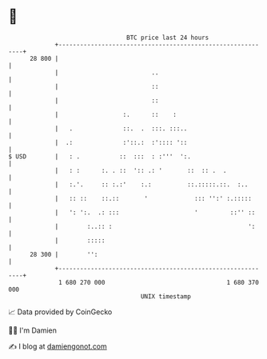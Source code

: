 * 👋

#+begin_example
                                    BTC price last 24 hours                    
                +------------------------------------------------------------+ 
         28 800 |                                                            | 
                |                          ..                                | 
                |                          ::                                | 
                |                          ::                                | 
                |                  :.      ::    :                           | 
                |   .              ::.  .  :::. :::..                        | 
                |  .:              :'::.:  :':::: '::                        | 
   $ USD        |   : .           ::  :::  : :'''  ':.                       | 
                |   : :      :. . ::  ':: .: '       ::  :: .  .             | 
                |   :.'.     :: :.:'    :.:          ::.:::::.::.  :..       | 
                |   :: ::    ::.::       '             ::: '':' :.:::::      | 
                |   ': ':.  .: :::                     '         ::'' ::     | 
                |        :..:: :                                      ':     | 
                |        :::::                                               | 
         28 300 |        '':                                                 | 
                +------------------------------------------------------------+ 
                 1 680 270 000                                  1 680 370 000  
                                        UNIX timestamp                         
#+end_example
📈 Data provided by CoinGecko

🧑‍💻 I'm Damien

✍️ I blog at [[https://www.damiengonot.com][damiengonot.com]]
